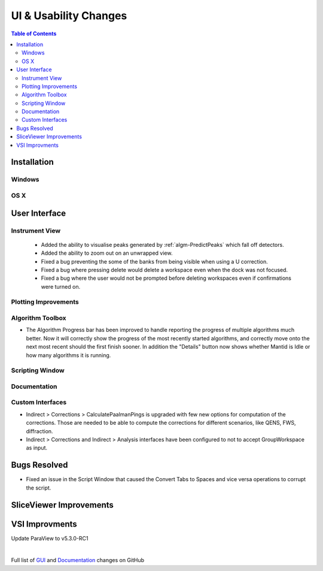 ======================
UI & Usability Changes
======================

.. contents:: Table of Contents
   :local:

Installation
------------

Windows
#######

OS X
####

User Interface
--------------


Instrument View
###############
 - Added the ability to visualise peaks generated by :ref:`algm-PredictPeaks` which fall off detectors.
 - Added the ability to zoom out on an unwrapped view.
 - Fixed a bug preventing the some of the banks from being visible when using a U correction.
 - Fixed a bug where pressing delete would delete a workspace even when the dock was not focused.
 - Fixed a bug where the user would not be prompted before deleting workspaces even if confirmations were turned on.

Plotting Improvements
#####################

Algorithm Toolbox
#################

- The Algorithm Progress bar has been improved to handle reporting the progress of multiple algorithms much better.  Now it will correctly show the progress of the most recently started algorithms, and correctly move onto the next most recent should  the first finish sooner.  In addition the "Details" button now shows whether Mantid is Idle or how many algorithms it is running.
  
.. figure:: ../../images/Progress_running.png
   :class: screenshot
   :width: 396px

Scripting Window
################

Documentation
#############

Custom Interfaces
#################

- Indirect > Corrections > CalculatePaalmanPings is upgraded with few new options for computation of the corrections. Those are needed to be able to compute the corrections for different scenarios, like QENS, FWS, diffraction.
- Indirect > Corrections and Indirect > Analysis interfaces have been configured to not to accept GroupWorkspace as input.


Bugs Resolved
-------------

- Fixed an issue in the Script Window that caused the Convert Tabs to Spaces and vice versa operations to corrupt the script.

SliceViewer Improvements
------------------------

VSI Improvments
---------------
Update ParaView to v5.3.0-RC1

|

Full list of
`GUI <http://github.com/mantidproject/mantid/pulls?q=is%3Apr+milestone%3A%22Release+3.10%22+is%3Amerged+label%3A%22Component%3A+GUI%22>`_
and
`Documentation <http://github.com/mantidproject/mantid/pulls?q=is%3Apr+milestone%3A%22Release+3.10%22+is%3Amerged+label%3A%22Component%3A+Documentation%22>`_
changes on GitHub
